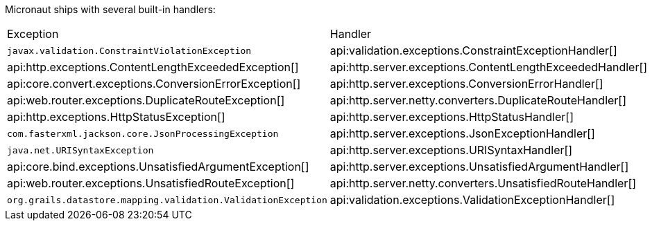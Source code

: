 Micronaut ships with several built-in handlers:

|===
|Exception|Handler
| `javax.validation.ConstraintViolationException`
| api:validation.exceptions.ConstraintExceptionHandler[]
| api:http.exceptions.ContentLengthExceededException[]
| api:http.server.exceptions.ContentLengthExceededHandler[]
| api:core.convert.exceptions.ConversionErrorException[]
| api:http.server.exceptions.ConversionErrorHandler[]
| api:web.router.exceptions.DuplicateRouteException[]
| api:http.server.netty.converters.DuplicateRouteHandler[]
| api:http.exceptions.HttpStatusException[]
| api:http.server.exceptions.HttpStatusHandler[]
| `com.fasterxml.jackson.core.JsonProcessingException`
| api:http.server.exceptions.JsonExceptionHandler[]
| `java.net.URISyntaxException`
| api:http.server.exceptions.URISyntaxHandler[]
| api:core.bind.exceptions.UnsatisfiedArgumentException[]
| api:http.server.exceptions.UnsatisfiedArgumentHandler[]
| api:web.router.exceptions.UnsatisfiedRouteException[]
| api:http.server.netty.converters.UnsatisfiedRouteHandler[]
| `org.grails.datastore.mapping.validation.ValidationException`
| api:validation.exceptions.ValidationExceptionHandler[]
|===
